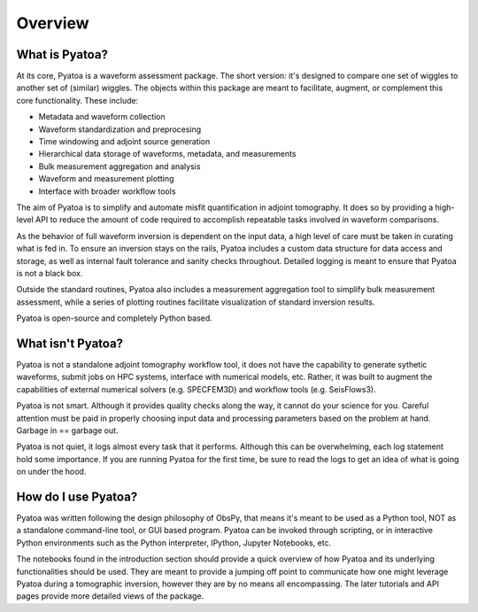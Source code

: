 Overview
==============

What is Pyatoa?
~~~~~~~~~~~~~~~
At its core, Pyatoa is a waveform assessment package. The short version: it's
designed to compare one set of wiggles to another set of (similar) wiggles. The
objects within this package are meant to facilitate, augment, or complement
this core functionality. These include:

- Metadata and waveform collection
- Waveform standardization and preprocesing
- Time windowing and adjoint source generation
- Hierarchical data storage of waveforms, metadata, and measurements
- Bulk measurement aggregation and analysis
- Waveform and measurement plotting
- Interface with broader workflow tools

The aim of Pyatoa is to simplify and automate misfit quantification in adjoint
tomography. It does so by providing a high-level API to reduce the amount of
code required to accomplish repeatable tasks involved in waveform comparisons.

As the behavior of full waveform inversion is dependent on the input data, a 
high level of care must be taken in curating what is fed in. To ensure an
inversion stays on the rails, Pyatoa includes a custom data
structure for data access and storage, as well as internal fault 
tolerance and sanity checks throughout. Detailed logging is meant to ensure that
Pyatoa is not a black box.

Outside the standard routines, Pyatoa also includes a measurement aggregation 
tool to simplify bulk measurement assessment, while a series of plotting
routines facilitate visualization of standard inversion results.

Pyatoa is open-source and completely Python based.


What isn't Pyatoa?
~~~~~~~~~~~~~~~~~~

Pyatoa is not a standalone adjoint tomography workflow tool, it does not have
the capability to generate sythetic waveforms, submit jobs on HPC systems,
interface with numerical models, etc. Rather, it was built to augment the
capabilities of external numerical solvers (e.g. SPECFEM3D) and workflow tools
(e.g. SeisFlows3).

Pyatoa is not smart. Although it provides quality checks along the way, it
cannot do your science for you. Careful attention must be paid in
properly choosing input data and processing parameters based on the problem at 
hand. Garbage in == garbage out.

Pyatoa is not quiet, it logs almost every task that it performs. Although this
can be overwhelming, each log statement hold some importance. If you are running
Pyatoa for the first time, be sure to read the logs to get an idea of what is
going on under the hood.


How do I use Pyatoa?
~~~~~~~~~~~~~~~~~~~~

Pyatoa was written following the design philosophy of ObsPy, that means it's 
meant to be used as a Python tool, NOT as a standalone command-line tool, or 
GUI based program.
Pyatoa can be invoked through scripting, or in interactive Python
environments such as the Python interpreter, IPython, Jupyter Notebooks, etc.

The notebooks found in the introduction section should provide a quick overview
of how Pyatoa and its underlying functionalities should be used. They are meant
to provide a jumping off point to communicate how one might leverage Pyatoa 
during a tomographic inversion, however they are by no means all encompassing.
The later tutorials and API pages provide more detailed views of the package.

    
